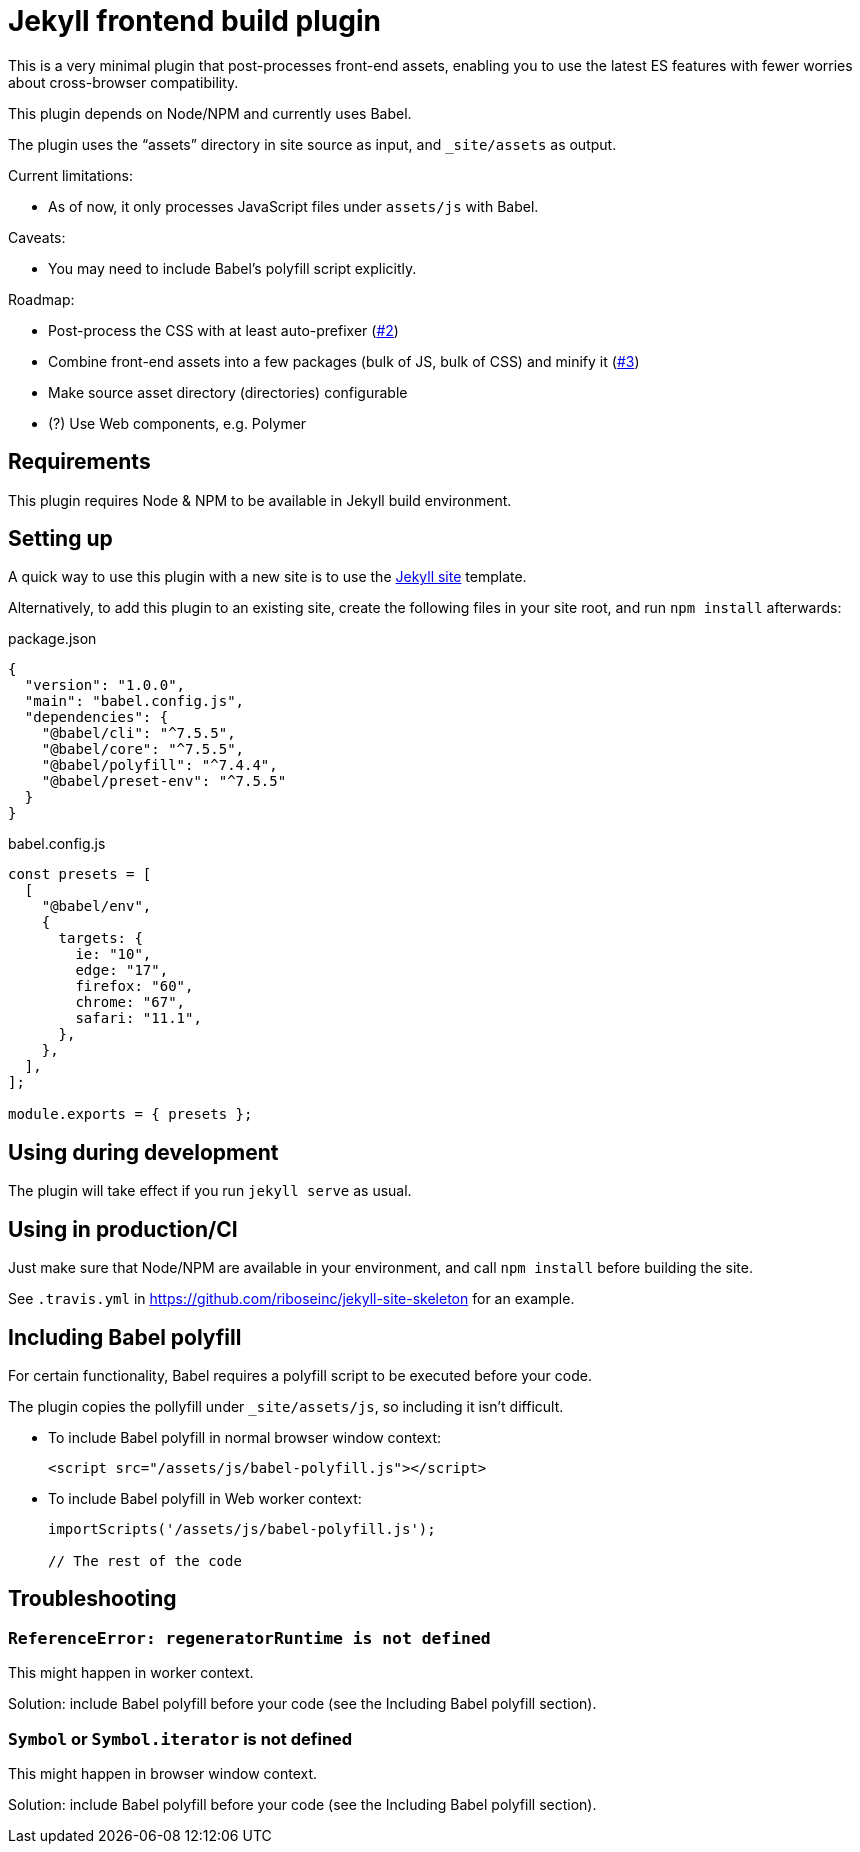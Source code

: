 = Jekyll frontend build plugin

This is a very minimal plugin that post-processes front-end assets,
enabling you to use the latest ES features
with fewer worries about cross-browser compatibility.

This plugin depends on Node/NPM and currently uses Babel.

The plugin uses the “assets” directory in site source as input,
and `_site/assets` as output.

Current limitations:

* As of now, it only processes JavaScript files under `assets/js` with Babel.

Caveats:

* You may need to include Babel’s polyfill script explicitly.

Roadmap:

* Post-process the CSS with at least auto-prefixer (https://github.com/riboseinc/jekyll-plugin-frontend-build/issues/2[#2])
* Combine front-end assets into a few packages (bulk of JS, bulk of CSS) and minify it (https://github.com/riboseinc/jekyll-plugin-frontend-build/issues/3[#3])
* Make source asset directory (directories) configurable
* (?) Use Web components, e.g. Polymer

== Requirements

This plugin requires Node & NPM to be available in Jekyll build environment.

== Setting up

A quick way to use this plugin with a new site is to use
the https://github.com/riboseinc/jekyll-site-skeleton[Jekyll site] template.

Alternatively, to add this plugin to an existing site,
create the following files in your site root,
and run `npm install` afterwards:

.package.json
[source,json]
----
{
  "version": "1.0.0",
  "main": "babel.config.js",
  "dependencies": {
    "@babel/cli": "^7.5.5",
    "@babel/core": "^7.5.5",
    "@babel/polyfill": "^7.4.4",
    "@babel/preset-env": "^7.5.5"
  }
}
----

.babel.config.js
[source,javascript]
----
const presets = [
  [
    "@babel/env",
    {
      targets: {
        ie: "10",
        edge: "17",
        firefox: "60",
        chrome: "67",
        safari: "11.1",
      },
    },
  ],
];

module.exports = { presets };
----

== Using during development

The plugin will take effect if you run `jekyll serve` as usual.

== Using in production/CI

Just make sure that Node/NPM are available in your environment,
and call `npm install` before building the site.

See `.travis.yml` in https://github.com/riboseinc/jekyll-site-skeleton
for an example.

== Including Babel polyfill

For certain functionality, Babel requires a polyfill script to be executed
before your code.

The plugin copies the pollyfill under `_site/assets/js`,
so including it isn’t difficult.

* To include Babel polyfill in normal browser window context:
+
[source,html]
----
<script src="/assets/js/babel-polyfill.js"></script>
----

* To include Babel polyfill in Web worker context:
+
[source,javascript]
----
importScripts('/assets/js/babel-polyfill.js');

// The rest of the code
----

== Troubleshooting

=== `ReferenceError: regeneratorRuntime is not defined`

This might happen in worker context.

Solution: include Babel polyfill before your code
(see the Including Babel polyfill section).

=== `Symbol` or `Symbol.iterator` is not defined

This might happen in browser window context.

Solution: include Babel polyfill before your code
(see the Including Babel polyfill section).
